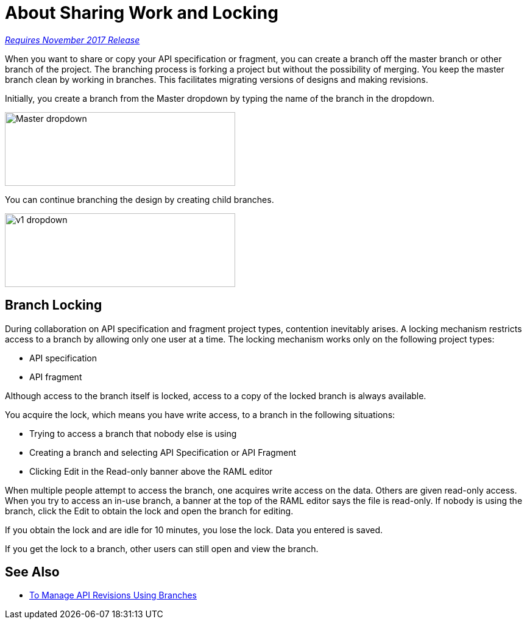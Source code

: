 = About Sharing Work and Locking

link:/getting-started/api-lifecycle-overview#which-version[_Requires November 2017 Release_]

When you want to share or copy your API specification or fragment, you can create a branch off the master branch or other branch of the project. The branching process is forking a project but without the possibility of merging. You keep the master branch clean by working in branches. This facilitates migrating versions of designs and making revisions.

Initially, you create a branch from the Master dropdown by typing the name of the branch in the dropdown. 

image::designer-master-dropdown.png[Master dropdown,height=121,width=378]

You can continue branching the design by creating child branches.

image::designer-v1-dropdown.png[v1 dropdown, height=121,width=378]

== Branch Locking

During collaboration on API specification and fragment project types, contention inevitably arises. A locking mechanism restricts access to a branch by allowing only one user at a time. The locking mechanism works only on the following project types:

* API specification 
* API fragment

Although access to the branch itself is locked, access to a copy of the locked branch is always available.

You acquire the lock, which means you have write access, to a branch in the following situations:

* Trying to access a branch that nobody else is using
* Creating a branch and selecting API Specification or API Fragment
* Clicking Edit in the Read-only banner above the RAML editor

When multiple people attempt to access the branch, one acquires write access on the data. Others are given read-only access. When you try to access an in-use branch, a banner at the top of the RAML editor says the file is read-only. If nobody is using the branch, click the Edit to obtain the lock and open the branch for editing. 

If you obtain the lock and are idle for 10 minutes, you lose the lock. Data you entered is saved.

If you get the lock to a branch, other users can still open and view the branch. 

// Users can also view or edit other branches of the project after you have obtained the lock.

// CONFIGURE TTL -- HOW?

== See Also

* link:/design-center/v/1.0/design-manage-revisions-task[To Manage API Revisions Using Branches]

